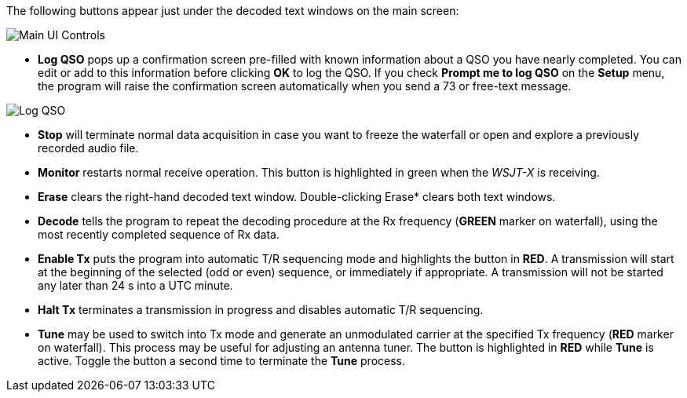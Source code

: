 // Status=review
The following buttons appear just under the decoded text windows on
the main screen:

//.Main UI Controls
image::images/main-ui-controls.png[align="left",alt="Main UI Controls"]

* *Log QSO* pops up a confirmation screen pre-filled with known
information about a QSO you have nearly completed.  You can edit or
add to this information before clicking *OK* to log the QSO.  If you
check *Prompt me to log QSO* on the *Setup* menu, the program will
raise the confirmation screen automatically when you send a 73 or
free-text message.

//.Log QSO Window
image::images/log-qso.png[align="center",alt="Log QSO"]

* *Stop* will terminate normal data acquisition in case you want to
freeze the waterfall or open and explore a previously recorded audio
file.

* *Monitor* restarts normal receive operation.  This button is
highlighted in green when the _WSJT-X_ is receiving.

* *Erase* clears the right-hand decoded text window. Double-clicking
Erase* clears both text windows.

* *Decode* tells the program to repeat the decoding procedure at the
Rx frequency ([green]*GREEN* marker on waterfall), using the most recently
completed sequence of Rx data.  

* *Enable Tx* puts the program into automatic T/R sequencing mode
and highlights the button in [red]*RED*.  A transmission will start at the
beginning of the selected (odd or even) sequence, or immediately if
appropriate.  A transmission will not be started any later than 24 s 
into a UTC minute.

* *Halt Tx* terminates a transmission in progress and disables
automatic T/R sequencing.

* *Tune* may be used to switch into Tx mode and generate an
unmodulated carrier at the specified Tx frequency ([red]*RED* marker
on waterfall).  This process may be useful for adjusting an antenna
tuner.  The button is highlighted in [red]*RED* while *Tune* is
active.  Toggle the button a second time to terminate the *Tune*
process.

